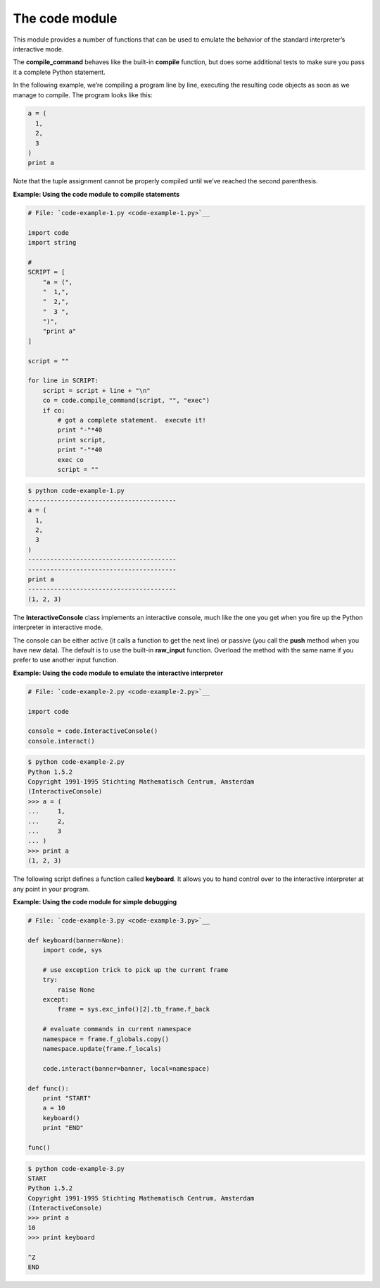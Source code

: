 






The code module
================




This module provides a number of functions that can be used to emulate
the behavior of the standard interpreter’s interactive mode.



The **compile_command** behaves like the built-in **compile**
function, but does some additional tests to make sure you pass it a
complete Python statement.



In the following example, we’re compiling a program line by line,
executing the resulting code objects as soon as we manage to compile.
The program looks like this:


.. sourcecode:: python

    
    a = (
      1,
      2,
      3
    )
    print a



Note that the tuple assignment cannot be properly compiled until
we’ve reached the second parenthesis.

**Example: Using the code module to compile statements**

.. sourcecode:: python

    
    # File: `code-example-1.py <code-example-1.py>`__
    
    import code
    import string
    
    # 
    SCRIPT = [
        "a = (",
        "  1,",
        "  2,",
        "  3 ",
        ")",
        "print a"
    ]
    
    script = ""
    
    for line in SCRIPT:
        script = script + line + "\n"
        co = code.compile_command(script, "", "exec")
        if co:
            # got a complete statement.  execute it!
            print "-"*40
            print script,
            print "-"*40
            exec co
            script = ""
    


.. sourcecode:: python

    
    $ python code-example-1.py
    ----------------------------------------
    a = (
      1,
      2,
      3 
    )
    ----------------------------------------
    ----------------------------------------
    print a
    ----------------------------------------
    (1, 2, 3)




The **InteractiveConsole** class implements an interactive console,
much like the one you get when you fire up the Python interpreter in
interactive mode.



The console can be either active (it calls a function to get the next
line) or passive (you call the **push** method when you have new
data). The default is to use the built-in **raw_input** function.
Overload the method with the same name if you prefer to use another
input function.

**Example: Using the code module to emulate the interactive
interpreter**

.. sourcecode:: python

    
    # File: `code-example-2.py <code-example-2.py>`__
    
    import code
    
    console = code.InteractiveConsole()
    console.interact()
    


.. sourcecode:: python

    
    $ python code-example-2.py
    Python 1.5.2
    Copyright 1991-1995 Stichting Mathematisch Centrum, Amsterdam
    (InteractiveConsole)
    >>> a = (
    ...     1,
    ...     2,
    ...     3
    ... )
    >>> print a
    (1, 2, 3)




The following script defines a function called **keyboard**. It allows
you to hand control over to the interactive interpreter at any point
in your program.

**Example: Using the code module for simple debugging**

.. sourcecode:: python

    
    # File: `code-example-3.py <code-example-3.py>`__
    
    def keyboard(banner=None):
        import code, sys
    
        # use exception trick to pick up the current frame
        try:
            raise None
        except:
            frame = sys.exc_info()[2].tb_frame.f_back
    
        # evaluate commands in current namespace
        namespace = frame.f_globals.copy()
        namespace.update(frame.f_locals)
    
        code.interact(banner=banner, local=namespace)
    
    def func():
        print "START"
        a = 10
        keyboard()
        print "END"
    
    func()
    


.. sourcecode:: python

    
    $ python code-example-3.py
    START
    Python 1.5.2
    Copyright 1991-1995 Stichting Mathematisch Centrum, Amsterdam
    (InteractiveConsole)
    >>> print a
    10
    >>> print keyboard
    
    ^Z
    END



